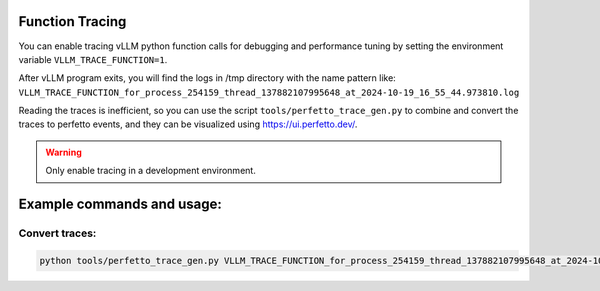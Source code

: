 Function Tracing
=================================

You can enable tracing vLLM python function calls for debugging and performance tuning by setting the environment variable ``VLLM_TRACE_FUNCTION=1``.

After vLLM program exits, you will find the logs in /tmp directory with the name pattern like: ``VLLM_TRACE_FUNCTION_for_process_254159_thread_137882107995648_at_2024-10-19_16_55_44.973810.log``

Reading the traces is inefficient, so you can use the script ``tools/perfetto_trace_gen.py`` to combine and convert the traces to perfetto events, and
they can be visualized using https://ui.perfetto.dev/.

.. warning::

   Only enable tracing in a development environment.

Example commands and usage:
===========================

Convert traces:
------------------

.. code-block:: bash

    python tools/perfetto_trace_gen.py VLLM_TRACE_FUNCTION_for_process_254159_thread_137882107995648_at_2024-10-19_16_55_44.973810.logvllm_example_trace VLLM_TRACE_FUNCTION_for_process_254239_thread_137882108997432_at_2024-10-19_16_55_44.973823.log